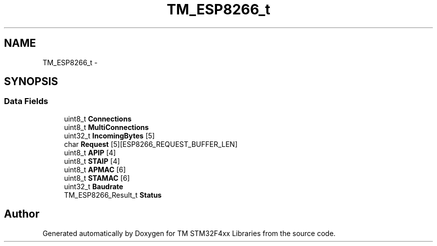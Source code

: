 .TH "TM_ESP8266_t" 3 "Wed Mar 18 2015" "Version v1.0.0" "TM STM32F4xx Libraries" \" -*- nroff -*-
.ad l
.nh
.SH NAME
TM_ESP8266_t \- 
.SH SYNOPSIS
.br
.PP
.SS "Data Fields"

.in +1c
.ti -1c
.RI "uint8_t \fBConnections\fP"
.br
.ti -1c
.RI "uint8_t \fBMultiConnections\fP"
.br
.ti -1c
.RI "uint32_t \fBIncomingBytes\fP [5]"
.br
.ti -1c
.RI "char \fBRequest\fP [5][ESP8266_REQUEST_BUFFER_LEN]"
.br
.ti -1c
.RI "uint8_t \fBAPIP\fP [4]"
.br
.ti -1c
.RI "uint8_t \fBSTAIP\fP [4]"
.br
.ti -1c
.RI "uint8_t \fBAPMAC\fP [6]"
.br
.ti -1c
.RI "uint8_t \fBSTAMAC\fP [6]"
.br
.ti -1c
.RI "uint32_t \fBBaudrate\fP"
.br
.ti -1c
.RI "TM_ESP8266_Result_t \fBStatus\fP"
.br
.in -1c

.SH "Author"
.PP 
Generated automatically by Doxygen for TM STM32F4xx Libraries from the source code\&.
